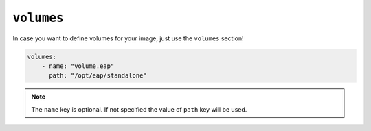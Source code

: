 ``volumes``
-----------

In case you want to define volumes for your image, just use the ``volumes`` section!

.. code:: yaml

    volumes:
        - name: "volume.eap"
          path: "/opt/eap/standalone"

.. note::

    The ``name`` key is optional. If not specified the value of ``path`` key will be used.

